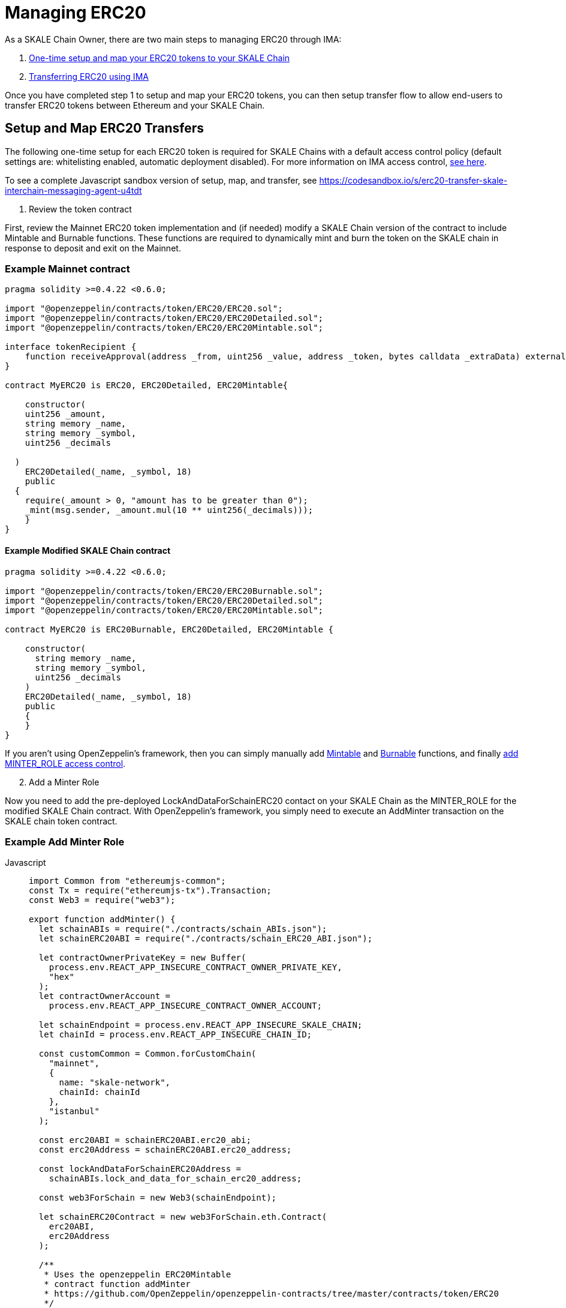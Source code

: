 = Managing ERC20

As a SKALE Chain Owner, there are two main steps to managing ERC20 through IMA:

1.  xref:setup[One-time setup and map your ERC20 tokens to your SKALE Chain]
2.  xref:transfer[Transferring ERC20 using IMA]

Once you have completed step 1 to setup and map your ERC20 tokens, you can then setup transfer flow to allow end-users to transfer ERC20 tokens between Ethereum and your SKALE Chain.

[[setup]]
== Setup and Map ERC20 Transfers

The following one-time setup for each ERC20 token is required for SKALE Chains with a default access control policy (default settings are: whitelisting enabled, automatic deployment disabled). For more information on IMA access control, xref:access-control.adoc[see here].

To see a complete Javascript sandbox version of setup, map, and transfer, see <https://codesandbox.io/s/erc20-transfer-skale-interchain-messaging-agent-u4tdt>


. Review the token contract

First, review the Mainnet ERC20 token implementation and (if needed) modify a SKALE Chain version of the contract to include Mintable and Burnable functions. These functions are required to dynamically mint and burn the token on the SKALE chain in response to deposit and exit on the Mainnet.

=== Example Mainnet contract

```javascript
pragma solidity >=0.4.22 <0.6.0;

import "@openzeppelin/contracts/token/ERC20/ERC20.sol";
import "@openzeppelin/contracts/token/ERC20/ERC20Detailed.sol";
import "@openzeppelin/contracts/token/ERC20/ERC20Mintable.sol";

interface tokenRecipient {
    function receiveApproval(address _from, uint256 _value, address _token, bytes calldata _extraData) external;
}

contract MyERC20 is ERC20, ERC20Detailed, ERC20Mintable{

    constructor(
    uint256 _amount,
    string memory _name,
    string memory _symbol,
    uint256 _decimals

  )
    ERC20Detailed(_name, _symbol, 18)
    public
  {
    require(_amount > 0, "amount has to be greater than 0");
    _mint(msg.sender, _amount.mul(10 ** uint256(_decimals)));
    }
}
```

==== Example Modified SKALE Chain contract

```javascript
pragma solidity >=0.4.22 <0.6.0;

import "@openzeppelin/contracts/token/ERC20/ERC20Burnable.sol";
import "@openzeppelin/contracts/token/ERC20/ERC20Detailed.sol";
import "@openzeppelin/contracts/token/ERC20/ERC20Mintable.sol";

contract MyERC20 is ERC20Burnable, ERC20Detailed, ERC20Mintable {

    constructor(
      string memory _name,
      string memory _symbol,
      uint256 _decimals
    )
    ERC20Detailed(_name, _symbol, 18)
    public
    {
    }
}
```

If you aren't using OpenZeppelin's framework, then you can simply manually add https://github.com/OpenZeppelin/openzeppelin-contracts/blob/c3178ff942f9f487b9fda2c648aa19e633560adb/contracts/token/ERC20/ERC20.sol#L233[Mintable] and https://github.com/OpenZeppelin/openzeppelin-contracts/blob/c3178ff942f9f487b9fda2c648aa19e633560adb/contracts/token/ERC20/ERC20.sol#L254[Burnable] functions, and finally https://github.com/OpenZeppelin/openzeppelin-contracts/blob/v2.5.1/contracts/access/roles/MinterRole.sol[add MINTER_ROLE access control]. 

[start=2]
. Add a Minter Role

Now you need to add the pre-deployed LockAndDataForSchainERC20 contact on your SKALE Chain as the MINTER_ROLE for the modified SKALE Chain contract. With OpenZeppelin's framework, you simply need to execute an AddMinter transaction on the SKALE chain token contract.

=== Example Add Minter Role 

[tabs]
====
Javascript::
+
--

[source,javascript]
----
import Common from "ethereumjs-common";
const Tx = require("ethereumjs-tx").Transaction;
const Web3 = require("web3");

export function addMinter() {
  let schainABIs = require("./contracts/schain_ABIs.json");
  let schainERC20ABI = require("./contracts/schain_ERC20_ABI.json");

  let contractOwnerPrivateKey = new Buffer(
    process.env.REACT_APP_INSECURE_CONTRACT_OWNER_PRIVATE_KEY,
    "hex"
  );
  let contractOwnerAccount =
    process.env.REACT_APP_INSECURE_CONTRACT_OWNER_ACCOUNT;

  let schainEndpoint = process.env.REACT_APP_INSECURE_SKALE_CHAIN;
  let chainId = process.env.REACT_APP_INSECURE_CHAIN_ID;

  const customCommon = Common.forCustomChain(
    "mainnet",
    {
      name: "skale-network",
      chainId: chainId
    },
    "istanbul"
  );

  const erc20ABI = schainERC20ABI.erc20_abi;
  const erc20Address = schainERC20ABI.erc20_address;

  const lockAndDataForSchainERC20Address =
    schainABIs.lock_and_data_for_schain_erc20_address;

  const web3ForSchain = new Web3(schainEndpoint);

  let schainERC20Contract = new web3ForSchain.eth.Contract(
    erc20ABI,
    erc20Address
  );

  /**
   * Uses the openzeppelin ERC20Mintable
   * contract function addMinter
   * https://github.com/OpenZeppelin/openzeppelin-contracts/tree/master/contracts/token/ERC20
   */
let addMinter = schainERC20Contract.methods
    .addMinter(lockAndDataForSchainERC20Address)
    .encodeABI();

  web3ForSchain.eth.getTransactionCount(contractOwnerAccount).then((nonce) => {
    //create raw transaction
    const rawTxAddMinter = {
      chainId: chainId,
      from: contractOwnerAccount,
      nonce: nonce,
      data: addMinter,
      to: erc20Address,
      gasPrice: 100000000000,
      gas: 8000000,
      value: 0
    };
    //sign transaction
    const txAddMinter = new Tx(rawTxAddMinter, { common: customCommon });
    txAddMinter.sign(contractOwnerPrivateKey);

    const serializedTxAddMinter = txAddMinter.serialize();

    //send signed transaction (add minter)
    web3ForSchain.eth
      .sendSignedTransaction("0x" + serializedTxAddMinter.toString("hex"))
      .on("receipt", (receipt) => {
        console.log(receipt);
      })
      .catch(console.error);
  });
----
--
====

For a Javascript sandbox of the minter implementation, see <https://codesandbox.io/s/erc20-transfer-skale-interchain-messaging-agent-u4tdt?file=/src/addMinter.js>

[start=3]
. Register Mainnet contract to IMA

Third, you need to register the Mainnet token contract into IMA on Mainnet using the addERC20TokenByOwner method in the LockAndDataForMainnet contract.

[tabs]
====
Javascript::
+
--

[source,javascript]
----
const Web3 = require("web3");
const Tx = require("ethereumjs-tx").Transaction;

export function registerOnMainnet() {
  let rinkebyABIs = require("./contracts/rinkeby_ABIs.json");
  let rinkebyERC20ABI = require("./contracts/rinkeby_ERC20_ABI.json");

  let privateKey = new Buffer(
    process.env.REACT_APP_INSECURE_SCHAIN_OWNER_PRIVATE_KEY,
    "hex"
  );
  let erc20OwnerForMainnet =
    process.env.REACT_APP_INSECURE_SCHAIN_OWNER_ACCOUNT;

  let rinkeby = process.env.REACT_APP_INSECURE_RINKEBY;
  let schainName = process.env.REACT_APP_INSECURE_CHAIN_NAME;
  let chainId = process.env.REACT_APP_INSECURE_RINKEBY_CHAIN_ID;

  const lockAndDataAddress =
    rinkebyABIs.lock_and_data_for_mainnet_erc20_address;
  const lockAndDataBoxABI = rinkebyABIs.lock_and_data_for_mainnet_erc20_abi;

  const erc20AddressOnMainnet = rinkebyERC20ABI.erc20_address;

  const web3ForMainnet = new Web3(rinkeby);

  let LockAndDataForMainnet = new web3ForMainnet.eth.Contract(
    lockAndDataBoxABI,
    lockAndDataAddress
  );

  /**
   * Uses the SKALE LockAndDataForMainnetERC20
   * contract function addERC20TokenByOwner
   */
let addERC20TokenByOwner = LockAndDataForMainnet.methods
    .addERC20TokenByOwner(schainName, erc20AddressOnMainnet)
    .encodeABI();

  web3ForMainnet.eth.getTransactionCount(erc20OwnerForMainnet).then((nonce) => {
    const rawTxAddERC20TokenByOwner = {
      chainId: chainId,
      from: erc20OwnerForMainnet,
      nonce: "0x" + nonce.toString(16),
      data: addERC20TokenByOwner,
      to: lockAndDataAddress,
      gas: 6500000,
      gasPrice: 100000000000,
      value: web3ForMainnet.utils.toHex(
        web3ForMainnet.utils.toWei("0", "ether")
      )
    };

    //sign transaction
    const txAddERC20TokenByOwner = new Tx(rawTxAddERC20TokenByOwner, {
      chain: "rinkeby",
      hardfork: "petersburg"
    });

    txAddERC20TokenByOwner.sign(privateKey);

    const serializedTxDeposit = txAddERC20TokenByOwner.serialize();

    //send signed transaction (addERC20TokenByOwner)
    web3ForMainnet.eth
      .sendSignedTransaction("0x" + serializedTxDeposit.toString("hex"))
      .on("receipt", (receipt) => {
        console.log(receipt);
      })
      .catch(console.error);
  });
----
--
====

For a Javascript sandbox version of registering contracts on Mainnet, see <https://codesandbox.io/s/erc20-transfer-skale-interchain-messaging-agent-u4tdt?file=/src/addERC20TokenByOwner.js>

[start=4]
. Register SKALE Chain contract to IMA

Finally, you need to register the (modified) token contract on the SKALE chain IMA using the addERC20TokenByOwner method in LockAndDataForSchain contract. Note that you need to register the contract on Mainnet first, so that the registration on the SKALE Chain can reference the Mainnet token address.

[tabs]
====
Javascript::
+
--

[source,javascript]
----
import Common from "ethereumjs-common";
const Web3 = require("web3");
const Tx = require("ethereumjs-tx").Transaction;

export function registerOnSchain() {
  let schainABIs = require("./contracts/schain_ABIs.json");
  let schainERC20ABI = require("./contracts/schain_ERC20_ABI.json");
  let rinkebyERC20ABI = require("./contracts/rinkeby_ERC20_ABI.json");

  let privateKey = new Buffer(
    process.env.REACT_APP_INSECURE_SCHAIN_OWNER_PRIVATE_KEY,
    "hex"
  );
  let erc20OwnerForSchain = process.env.REACT_APP_INSECURE_SCHAIN_OWNER_ACCOUNT;

  let schain = process.env.REACT_APP_INSECURE_SKALE_CHAIN;
  let chainId = process.env.REACT_APP_INSECURE_CHAIN_ID;

  const customCommon = Common.forCustomChain(
    "mainnet",
    {
      name: "skale-network",
      chainId: chainId
    },
    "istanbul"
  );

  const lockAndDataAddress = schainABIs.lock_and_data_for_schain_erc20_address;
  const lockAndDataBoxABI = schainABIs.lock_and_data_for_schain_erc20_abi;

  const erc20AddressOnMainnet = rinkebyERC20ABI.erc20_address;
  const erc20AddressOnSchain = schainERC20ABI.erc20_address;

  const web3ForSchain = new Web3(schain);

  let LockAndDataForSchain = new web3ForSchain.eth.Contract(
    lockAndDataBoxABI,
    lockAndDataAddress
  );

  /**
   * Uses the SKALE LockAndDataForMainnetERC20
   * contract function addERC20TokenByOwner
   */
let addERC20TokenByOwner = LockAndDataForSchain.methods
    .addERC20TokenByOwner(
      "Mainnet",
      erc20AddressOnMainnet,
      erc20AddressOnSchain
    )
    .encodeABI();

  web3ForSchain.eth.getTransactionCount(erc20OwnerForSchain).then((nonce) => {
    const rawTxAddERC20TokenByOwner = {
      from: erc20OwnerForSchain,
      nonce: "0x" + nonce.toString(16),
      data: addERC20TokenByOwner,
      to: lockAndDataAddress,
      gas: 6500000,
      gasPrice: 100000000000,
      value: web3ForSchain.utils.toHex(web3ForSchain.utils.toWei("0", "ether"))
    };

    //sign transaction
    const txAddERC20TokenByOwner = new Tx(rawTxAddERC20TokenByOwner);

    txAddERC20TokenByOwner.sign(privateKey);

    const serializedTxDeposit = txAddERC20TokenByOwner.serialize();

    //send signed transaction (addERC20TokenByOwner)
    web3ForSchain.eth
      .sendSignedTransaction("0x" + serializedTxDeposit.toString("hex"))
      .on("receipt", (receipt) => {
        console.log(receipt);
      })
      .catch(console.error);
  });
----
--
====

For a Javascript sandbox version of registering contracts on your SKALE Chain, see <https://codesandbox.io/s/erc20-transfer-skale-interchain-messaging-agent-u4tdt?file=/src/schain_addERC20TokenByOwner.js>

== Get Started with ERC20 Transfer

The Interchain Messaging Agent can be used for managing ERC20 tokens between Ethereum and SKALE.  The following steps guide you through a complete transfer from Ethereum to SKALE and back. Be sure to follow any one-time setup and mapping steps described xref:setup[here] before initiating transfers.

https://codesandbox.io/s/erc20-transfer-skale-interchain-messaging-agent-u4tdt[Live ERC20 IMA Demo]

. Deposit ERC20 on Ethereum

To send ERC20 tokens from a user's wallet to the IMA Deposit Box on Ethereum, you will need to use the https://github.com/skalenetwork/IMA/blob/develop/proxy/contracts/DepositBox.sol#L89[depositERC20] function within the **DepositBox** IMA contract on Ethereum.  

This method is called from Ethereum to lock ERC20 tokens and move ERC20 tokens into a Deposit Box.  

The **DepositBox** contract is on Rinkeby testnet. To get the ABIs to interact with IMA on Rinkeby, check out the https://github.com/skalenetwork/skale-network/tree/master/releases/rinkeby/IMA[current release page].  

[tabs]
====
Javascript::
+
--

[source,javascript]
----
const Web3 = require('web3');
const Tx = require('ethereumjs-tx').Transaction;

let rinkebyABIs = "[YOUR_SKALE_ABIs_ON_RINKEBY]";
let rinkebyERC20ABI = "[YOUR_ERC20_ABI_ON_RINKEBY]";

let privateKeyForMainnet = new Buffer("[YOUR_MAINNET_ACCOUNT_PRIVATE_KEY]", 'hex')

let accountForMainnet = "[YOUR_MAINNET_ACCOUNT_ADDRESS]";
let accountForSchain = "[YOUR_SCHAIN_ACCOUNT_ADDRESS]";

let rinkeby = "[RINKEBY_ENDPOINT]";
let schainName = "[YOUR_SKALE_CHAIN_NAME]";
let chainId = "RINKEBY_CHAIN_ID";

const depositBoxAddress = rinkebyABIs.deposit_box_address;
const depositBoxABI = rinkebyABIs.deposit_box_abi;

const erc20ABI = rinkebyERC20ABI.zhelcoin_abi;
const erc20Address = rinkebyERC20ABI.erc20_address;

const web3ForMainnet = new Web3(rinkeby);

let depositBox = new web3ForMainnet.eth.Contract(
  depositBoxABI,
  depositBoxAddress
);

let contractERC20 = new web3ForMainnet.eth.Contract(erc20ABI, erc20Address);

let approve = contractERC20.methods
  .approve(
    depositBoxAddress,
    web3ForMainnet.utils.toHex(web3ForMainnet.utils.toWei("1", "ether"))
  )
  .encodeABI();

let deposit = depositBox.methods
  .depositERC20(
    schainName,
    erc20Address,
    accountForSchain,
    web3ForMainnet.utils.toHex(web3ForMainnet.utils.toWei("1", "ether"))
  )
  .encodeABI();

web3ForMainnet.eth.getTransactionCount(accountForMainnet).then(nonce => {
  //create raw transaction
  const rawTxApprove = {
    chainId: chainId,
    from: accountForMainnet,
    nonce: "0x" + nonce.toString(16),
    data: approve,
    to: erc20Address,
    gas: 6500000,
    gasPrice: 100000000000
  };

  //sign transaction
  const txApprove = new Tx(rawTxApprove, {
    chain: "rinkeby",
    hardfork: "petersburg"
  });
  txApprove.sign(privateKeyForMainnet);

  const serializedTxApprove = txApprove.serialize();

  //send signed transaction (approve)
  web3ForMainnet.eth
    .sendSignedTransaction("0x" + serializedTxApprove.toString("hex"))
    .on("receipt", receipt => {
      console.log(receipt);
      web3ForMainnet.eth
        .getTransactionCount(accountForMainnet)
        .then(nonce => {
          const rawTxDeposit = {
            chainId: chainId,
            from: accountForMainnet,
            nonce: "0x" + nonce.toString(16),
            data: deposit,
            to: depositBoxAddress,
            gas: 6500000,
            gasPrice: 100000000000,
            value: web3ForMainnet.utils.toHex(
              web3ForMainnet.utils.toWei("0.5", "ether")
            )
          };

          //sign transaction
          const txDeposit = new Tx(rawTxDeposit, {
              chain: "rinkeby",
              hardfork: "petersburg"
            });

          txDeposit.sign(privateKeyForMainnet);

          const serializedTxDeposit = txDeposit.serialize();

          //send signed transaction (deposit)
          web3ForMainnet.eth
            .sendSignedTransaction("0x" + serializedTxDeposit.toString("hex"))
            .on("receipt", receipt => {
              console.log(receipt);
            })
            .catch(console.error);
        });
    })
    .catch(console.error);
});
----
--
====

[start=2]
. Exit from SKALE Chain

To send ERC20 tokens back to Ethereum, you will need to use the exitToMain function within the **TokenManager** IMA contract on the SKALE Chain.  

This method is called from the SKALE Chain to send funds and move the token back to Ethereum.  

The **TokenManager** IMA contract is pre-deployed to your SKALE Chain. Please reach out to your account manager to receive the ABIs specific for your SKALE Chain.  

[tabs]
====
Javascript::
+
--

[source,javascript]
----
const Web3 = require('web3');
import Common from "ethereumjs-common";
const Tx = require('ethereumjs-tx').Transaction;

let schainABIs = "[YOUR_SKALE_CHAIN_ABIs]";
let rinkebyERC20ABI = "[YOUR_RINKEBY_ERC20_ABI]";
let schainERC20ABI = "[YOUR_SKALE_CHAIN_ERC20_ABI]";

let privateKeyForSchain = new Buffer('[YOUR_SCHAIN_ADDRESS_PRIVATE_KEY]', 'hex')

let accountForMainnet = "[YOUR_MAINNET_ADDRESS]";
let accountForSchain = "[YOUR_SCHAIN_ADDRESS]";
let schainEndpoint = "[YOUR_SKALE_CHAIN_ENDPOINT]";
let chainId = "YOUR_SCHAIN_CHAIN_ID";

const customCommon = Common.forCustomChain(
    "mainnet",
    {
      name: "skale-network",
      chainId: chainId
    },
    "istanbul"
  );

const tokenManagerAddress = schainABIs.token_manager_address;
const tokenManagerABI = schainABIs.token_manager_abi;

const schainERC20ABI = schainERC20ABI.erc20_abi;
const schainERC20Address = schainERC20ABI.erc20_address;

const erc20AddressOnMainnet = rinkebyERC20ABI.erc20_address;

const web3ForSchain = new Web3(schainEndpoint);

let tokenManager = new web3ForSchain.eth.Contract(
  tokenManagerABI,
  tokenManagerAddress
);

let contractERC20 = new web3ForSchain.eth.Contract(
  schainERC20ABI, 
  schainERC20Address
);

//approve the ERC20 transfer 
let approve = contractERC20.methods
  .approve(
    tokenManagerAddress,
    web3ForSchain.utils.toHex(web3ForSchain.utils.toWei("1", "ether"))
  )
  .encodeABI();

/**
   * Uses the SKALE TokenManager
   * contract function exitToMainERC20
   */
let exit = tokenManager.methods
  .exitToMainERC20(
    erc20AddressOnMainnet,
    accountForMainnet,
    web3ForSchain.utils.toHex(web3ForSchain.utils.toWei("1", "ether")),
    web3ForSchain.utils.toHex(web3ForSchain.utils.toWei("0.5", "ether"))
  )
  .encodeABI();

//get nonce
web3ForSchain.eth.getTransactionCount(accountForSchain).then(nonce => {
  
  //create raw transaction (approval)
  const rawTxApprove = {
    chainId: chainId,
    from: accountForSchain,
    nonce: "0x" + nonce.toString(16),
    data: approve,
    to: erc20Address,
    gasPrice: 100000000000,
    gas: 8000000
  };

  //sign transaction (approval)
  const txApprove = new Tx(rawTxApprove, { common: customCommon });
  txApprove.sign(privateKeyForSchain);

  //serialize transaction  (approval)
  const serializedTxApprove = txApprove.serialize();

  //send signed transaction (approval)
  web3ForSchain.eth
    .sendSignedTransaction("0x" + serializedTxApprove.toString("hex"))
    .on("receipt", receipt => {
      console.log(receipt);

      //get next nonce
      web3ForSchain.eth.getTransactionCount(accountForSchain).then(nonce => {
        
        //create raw transaction (exit)
        const rawTxExit = {
          chainId: chainId,
          from: accountForSchain,
          nonce: "0x" + nonce.toString(16),
          data: exit,
          to: tokenManagerAddress,
          gasPrice: 100000000000,
          gas: 8000000,
          value: 0
        };

        //sign transaction (exit)
        const txExit = new Tx(rawTxExit, { common: customCommon });
        txExit.sign(privateKeyForSchain);

        const serializedTxExit = txExit.serialize();

        //send signed transaction (exit)
        web3ForSchain.eth
          .sendSignedTransaction("0x" + serializedTxExit.toString("hex"))
          .on("receipt", receipt => {
            console.log(receipt);
          })
          .catch(console.error);
      });
    })
    .catch(console.error);
});
----
--
====
